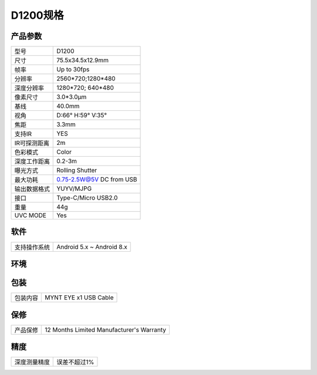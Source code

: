 .. _params_d1200:

D1200规格
==========================

产品参数
--------------


================  ====================================
  型号              D1200
----------------  ------------------------------------
  尺寸              75.5x34.5x12.9mm
----------------  ------------------------------------
  帧率              Up to 30fps
----------------  ------------------------------------
  分辨率            2560*720;1280*480
----------------  ------------------------------------
  深度分辨率         1280*720; 640*480
----------------  ------------------------------------
  像素尺寸           3.0*3.0μm
----------------  ------------------------------------
  基线              40.0mm
----------------  ------------------------------------
  视角              D:66° H:59° V:35°
----------------  ------------------------------------
  焦距              3.3mm
----------------  ------------------------------------
  支持IR            YES
----------------  ------------------------------------
  IR可探测距离       2m
----------------  ------------------------------------
  色彩模式           Color
----------------  ------------------------------------
  深度工作距离        0.2-3m
----------------  ------------------------------------
  曝光方式           Rolling Shutter
----------------  ------------------------------------
  最大功耗           0.75-2.5W@5V DC from USB
----------------  ------------------------------------
  输出数据格式        YUYV/MJPG
----------------  ------------------------------------
  接口               Type-C/Micro USB2.0
----------------  ------------------------------------
  重量               44g
----------------  ------------------------------------
  UVC MODE           Yes
================  ====================================



软件
--------


================  ===========================
  支持操作系统       Android 5.x ~ Android 8.x
================  ===========================



环境
--------


================  ============================================
  运行温度           -10°C~55°C
----------------  -------------------------------------------
  存储温度           -15°C~70°C
----------------  -------------------------------------------
  湿度              10% to 80% non-condensing
================  ============================================



包装
--------


================  ============================================
  包装内容           MYNT EYE x1   USB Cable
================  ============================================



保修
--------


================  ============================================
  产品保修           12 Months Limited Manufacturer's Warranty
================  ============================================



精度
--------


================  ============================================
  深度测量精度       误差不超过1%
================  ============================================
